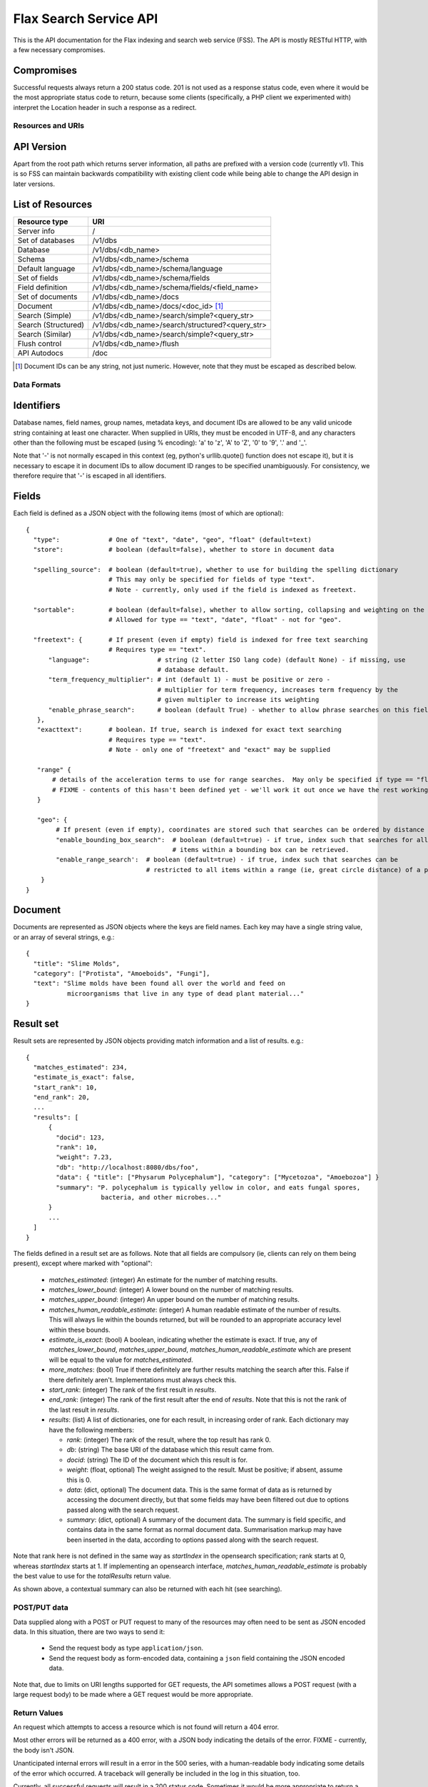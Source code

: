 =======================
Flax Search Service API
=======================

This is the API documentation for the Flax indexing and search web service (FSS).
The API is mostly RESTful HTTP, with a few necessary compromises.

Compromises
-----------

Successful requests always return a 200 status code.  201 is not used as a
response status code, even where it would be the most appropriate status code
to return, because some clients (specifically, a PHP client we experimented
with) interpret the Location header in such a response as a redirect.


Resources and URIs
==================

API Version
-----------

Apart from the root path which returns server information, all paths are prefixed
with a version code (currently v1). This is so FSS can maintain backwards 
compatibility with existing client code while being able to change the API
design in later versions.

List of Resources
-----------------

======================== ==================================================
Resource type            URI                                               
======================== ==================================================
Server info              /
------------------------ --------------------------------------------------
Set of databases         /v1/dbs                                             
------------------------ --------------------------------------------------  
Database                 /v1/dbs/<db_name>                                  
------------------------ --------------------------------------------------  
Schema                   /v1/dbs/<db_name>/schema                            
------------------------ --------------------------------------------------  
Default language         /v1/dbs/<db_name>/schema/language                   
------------------------ --------------------------------------------------  
Set of fields            /v1/dbs/<db_name>/schema/fields
------------------------ --------------------------------------------------  
Field definition         /v1/dbs/<db_name>/schema/fields/<field_name>       
------------------------ --------------------------------------------------  
Set of documents         /v1/dbs/<db_name>/docs
------------------------ --------------------------------------------------  
Document                 /v1/dbs/<db_name>/docs/<doc_id>  [#docids]_
------------------------ --------------------------------------------------  
Search (Simple)          /v1/dbs/<db_name>/search/simple?<query_str>
------------------------ --------------------------------------------------  
Search (Structured)      /v1/dbs/<db_name>/search/structured?<query_str>
------------------------ --------------------------------------------------  
Search (Similar)         /v1/dbs/<db_name>/search/simple?<query_str>
------------------------ --------------------------------------------------  
Flush control            /v1/dbs/<db_name>/flush
------------------------ --------------------------------------------------  
API Autodocs             /doc
======================== ==================================================  

.. [#docids] Document IDs can be any string, not just numeric.  However, note 
   that they must be escaped as described below.


Data Formats
============

Identifiers
-----------

Database names, field names, group names, metadata keys, and document IDs are
allowed to be any valid unicode string containing at least one character.  When
supplied in URIs, they must be encoded in UTF-8, and any characters other than
the following must be escaped (using % encoding): 'a' to 'z', 'A' to 'Z', '0'
to '9', '.' and '_'.

Note that '-' is not normally escaped in this context (eg, python's
urllib.quote() function does not escape it), but it is necessary to escape it
in document IDs to allow document ID ranges to be specified unambiguously.  For
consistency, we therefore require that '-' is escaped in all identifiers.

Fields
------

Each field is defined as a JSON object with the following items (most of which
are optional)::

  {
    "type":             # One of "text", "date", "geo", "float" (default=text)
    "store":            # boolean (default=false), whether to store in document data

    "spelling_source":  # boolean (default=true), whether to use for building the spelling dictionary
    			# This may only be specified for fields of type "text".
                        # Note - currently, only used if the field is indexed as freetext.

    "sortable":         # boolean (default=false), whether to allow sorting, collapsing and weighting on the field
                        # Allowed for type == "text", "date", "float" - not for "geo".

    "freetext": {       # If present (even if empty) field is indexed for free text searching
                        # Requires type == "text".
        "language":                  # string (2 letter ISO lang code) (default None) - if missing, use
                                     # database default.
        "term_frequency_multiplier": # int (default 1) - must be positive or zero -
                                     # multiplier for term frequency, increases term frequency by the
                                     # given multipler to increase its weighting
        "enable_phrase_search":      # boolean (default True) - whether to allow phrase searches on this field
     },
     "exacttext":       # boolean. If true, search is indexed for exact text searching
                        # Requires type == "text".
                        # Note - only one of "freetext" and "exact" may be supplied

     "range" {
         # details of the acceleration terms to use for range searches.  May only be specified if type == "float" and sortable == true.
         # FIXME - contents of this hasn't been defined yet - we'll work it out once we have the rest working.
     }

     "geo": {
          # If present (even if empty), coordinates are stored such that searches can be ordered by distance from a point.
          "enable_bounding_box_search":  # boolean (default=true) - if true, index such that searches for all
                                         # items within a bounding box can be retrieved.
          "enable_range_search':  # boolean (default=true) - if true, index such that searches can be
                                  # restricted to all items within a range (ie, great circle distance) of a point.
      }
  }

Document
--------

Documents are represented as JSON objects where the keys are field names. Each
key may have a single string value, or an array of several strings, e.g.::

  { 
    "title": "Slime Molds",
    "category": ["Protista", "Amoeboids", "Fungi"],
    "text": "Slime molds have been found all over the world and feed on 
             microorganisms that live in any type of dead plant material..."
  }

Result set
----------

Result sets are represented by JSON objects providing match information and a
list of results. e.g.::

  {
    "matches_estimated": 234,
    "estimate_is_exact": false,
    "start_rank": 10,
    "end_rank": 20,
    ...
    "results": [
        { 
          "docid": 123,
          "rank": 10, 
          "weight": 7.23, 
          "db": "http://localhost:8080/dbs/foo",
          "data": { "title": ["Physarum Polycephalum"], "category": ["Mycetozoa", "Amoebozoa"] }
          "summary": "P. polycephalum is typically yellow in color, and eats fungal spores, 
                      bacteria, and other microbes..."
        }
        ...
    ]
  }

The fields defined in a result set are as follows.  Note that all fields are
compulsory (ie, clients can rely on them being present), except where marked
with "optional":

 - `matches_estimated`: (integer) An estimate for the number of matching
   results.
 - `matches_lower_bound`: (integer) A lower bound on the number of matching
   results.
 - `matches_upper_bound`: (integer) An upper bound on the number of matching
   results.
 - `matches_human_readable_estimate`: (integer) A human readable estimate of
   the number of results.  This will always lie within the bounds returned, but
   will be rounded to an appropriate accuracy level within these bounds.
 - `estimate_is_exact`: (bool) A boolean, indicating whether the estimate is
   exact.  If true, any of `matches_lower_bound`, `matches_upper_bound`,
   `matches_human_readable_estimate` which are present will be equal to the
   value for `matches_estimated`.
 - `more_matches`: (bool) True if there definitely are further results matching
   the search after this.  False if there definitely aren't.  Implementations
   must always check this.
 - `start_rank`: (integer) The rank of the first result in `results`.
 - `end_rank`: (integer) The rank of the first result after the end of
   `results`.  Note that this is not the rank of the last result in `results`.
 - `results`: (list) A list of dictionaries, one for each result, in increasing
   order of rank.  Each dictionary may have the following members:

   - `rank`: (integer) The rank of the result, where the top result has rank 0.
   - `db`: (string) The base URI of the database which this result came from.
   - `docid`: (string) The ID of the document which this result is for.
   - `weight`: (float, optional) The weight assigned to the result.  Must be
     positive; if absent, assume this is 0.
   - `data`: (dict, optional) The document data.  This is the same format of
     data as is returned by accessing the document directly, but that some
     fields may have been filtered out due to options passed along with the
     search request.
   - `summary`: (dict, optional) A summary of the document data.  The summary
     is field specific, and contains data in the same format as normal document
     data.  Summarisation markup may have been inserted in the data, according
     to options passed along with the search request.

Note that rank here is not defined in the same way as `startIndex` in the
opensearch specification; rank starts at 0, whereas `startIndex` starts at 1.
If implementing an opensearch interface, `matches_human_readable_estimate` is
probably the best value to use for the `totalResults` return value.

As shown above, a contextual summary can also be returned with each hit (see
searching).


POST/PUT data
=============

Data supplied along with a POST or PUT request to many of the resources may
often need to be sent as JSON encoded data.  In this situation, there are two
ways to send it:

 - Send the request body as type ``application/json``.
 - Send the request body as form-encoded data, containing a ``json`` field
   containing the JSON encoded data.

Note that, due to limits on URI lengths supported for GET requests, the API
sometimes allows a POST request (with a large request body) to be made where a
GET request would be more appropriate.


Return Values
=============

An request which attempts to access a resource which is not found will return a
404 error.

Most other errors will be returned as a 400 error, with a JSON body indicating
the details of the error.  FIXME - currently, the body isn't JSON.

Unanticipated internal errors will result in a error in the 500 series, with a
human-readable body indicating some details of the error which occurred.  A
traceback will generally be included in the log in this situation, too.

Currently, all successful requests will result in a 200 status code.  Sometimes
it would be more appropriate to return a 201 or 202 status code, but we have
experienced problems with clients following the associated "Location" headers
as if they were redirects, so for now we're sticking to 200 status codes.


Transactions
============

The REST model is inherently untransactional, however the underlying database
is designed to support transactions. It is not efficient to commit each 
document addition or update to the database immediately (this can slow down
indexing by an order of magnitude if thousands of documents are involved).
Therefore we have a compromise in the design.

Current API
-----------

Transaction support in the current API is primitive, and was implemented quickly
in order to allow testing other other features to get underway. The client code
basically has no control over transactions, other than being able to ensure that
all pending changes have been committed. This is done by POSTING an empty body
(or JSON null or any other object) to the database's /flush resource:

    POST /v1/dbs/<db_name>/flush
    {}

There is no way of explicitly beginning or cancelling a transaction. See 
future.rst for possible future approaches to transactions.


Database Methods
================

create database
---------------

    POST /v1/dbs/<db_name>

Optional parameters:

 - overwrite: If 1, overwrite an existing database.  If 0 or omitted, give an
   error if the database already exists.
 - reopen: If 1, and database exists, do nothing.  If 0 or omitted, give an
   error if the database already exists.


If the database is sucessfully created, this will return a 200 response and true body.

delete database
---------------

    DELETE /v1/dbs/<db_name>

Optional parameters:

 - allow_missing: If 1, and the database doesn't exist, do nothing.  If 0 or
   omitted, give an error if database doesn't exist.

get database info
-----------------

    GET /v1/dbs/<db_name>

returns { 'doccount': doccount, 'created': created_date, 'last_modified': last_modified_date }


Schema Methods
==============

The database schema specifies the types of document fields and how they are
indexed and/or stored.

Set field
---------

    POST /v1/dbs/<db_name>/schema/fields/<field_name>
    {field description object}

A field is created by posting a field description object (see above) to 
the field resource.

Field setup will typically be done when a database is first created, and if 
it is changed after documents have been added, only new documents will be 
affected by the change (unlike a RDBMS).

Get field
---------

    GET /v1/dbs/<db_name>/schema/fields/<field_name>

Returns a field description JSON object.

Delete field
------------

    DELETE /v1/dbs/<db_name>/schema/fields/<field_name>

Get list of field names
-----------------------

    GET /v1/dbs/<db_name>/schema/fields

returns a list of fieldnames, e.g.: ["title", "author", "date", ...]

Set default language
--------------------

    POST /v1/dbs/<db_name>/schema/language?language=<language>

Where language must be specified as a 2 character ISO-639 language code
out of the set (da, nl, en, fi, fr, de, it, no, pt, ru, es, sv). This
will specify the stemming (suffix stripping) algorithm to be employed for
indexing and search. If <language> is the empty string, no stemming
will be used.


Document Methods
================

add/replace document
--------------------

    POST /<db_name>/docs[/<doc_id>]
    {document data}

``<doc_id>`` is optional. If not supplied, FSS will assign a new ID to the document
and add it to the database.
Will create new document, or overwrite existing one.

delete document
---------------

    DELETE /<db_name>/docs/<doc_id>

get document
------------

    GET /<db_name>/docs/<doc_id>

Returns the document as a JSON object.


Search Methods
==============

The API currrently supports three search methods:

Simple search
-------------

    GET /v1/dbs/<db_name>/search/simple?query=<query>

Where <query> contains words to search for in the database (in fact the string is 
passed to the Xapian query parser, so it may also contain operators and quoted
phrases).

This returns a JSON result set object (see above). Documents are ranked in descending
order of relevance, with the top document having rank 0, the second 1, etc.

Optional parameters: 

 - start_rank: The rank of the first document to return in the result set
               (defaults to 0).
 - end_rank: One past the rank of the last document to return (defaults to 10).

These parameters may be used to implement a paging interface.

Structured search
-----------------

    GET /v1/dbs/<db_name>/search/structured?<params>

This includes explicit support for combining different types of query, specified
as the optional parameters:

 - query_all: match must contain all these words
 - query_any: match must contain one or more of these words
 - query_none: match must not contain any of these words

Where words are separated by spaces. Structured search also allows searches to be
filtered by fields which have been indexed with "exacttext". Each filter is supplied
as a parameter with the name "filter" and the value "<fieldname>:<value>"

e.g.: to search for documents containing "foo" and "bar" but not "wombat", filtered
by author and category:

    ?query_all=foo+bar&query_none=wombat&filter=author:smith&filter=category:book

Structured search also accepts the start_rank and end_rank parameters as above.
    
Similarity search
-----------------

    GET /v1/dbs/<db_name>/search/similar?id=<doc_id>

This method finds documents similar to the one specified by <doc_id>, and returns
them ranked in order of similarity. Like the other search methods, it has the
optional parameters start_rank and end_rank.







